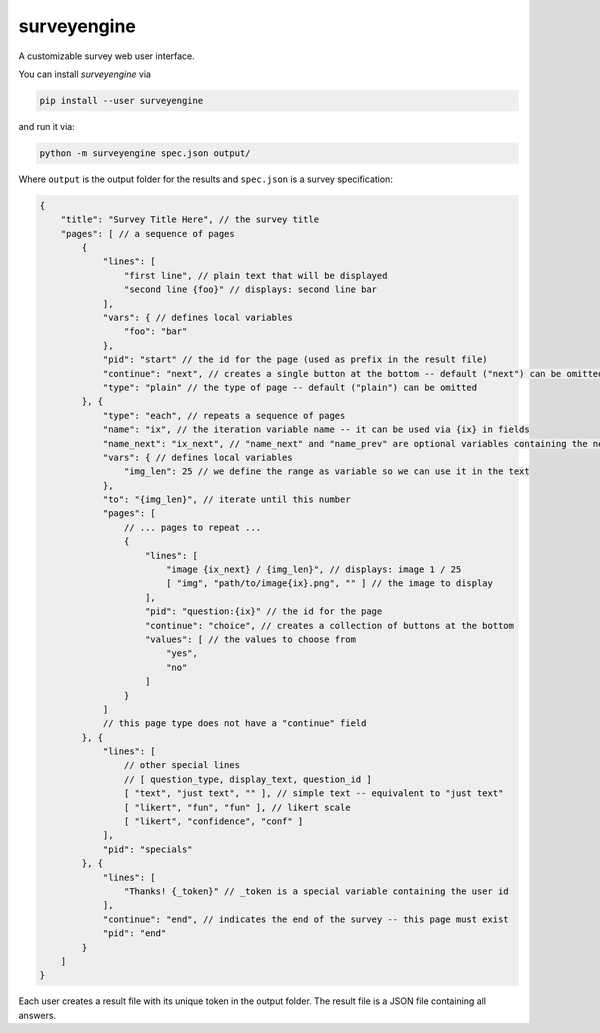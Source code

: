 surveyengine
============

A customizable survey web user interface.

You can install *surveyengine* via

.. code:: bash

    pip install --user surveyengine

and run it via:

.. code:: bash

    python -m surveyengine spec.json output/

Where ``output`` is the output folder for the results and ``spec.json`` is a
survey specification:

.. code:: javascript

    {
        "title": "Survey Title Here", // the survey title
        "pages": [ // a sequence of pages
            {
                "lines": [
                    "first line", // plain text that will be displayed
                    "second line {foo}" // displays: second line bar
                ],
                "vars": { // defines local variables
                    "foo": "bar"
                },
                "pid": "start" // the id for the page (used as prefix in the result file)
                "continue": "next", // creates a single button at the bottom -- default ("next") can be omitted
                "type": "plain" // the type of page -- default ("plain") can be omitted
            }, {
                "type": "each", // repeats a sequence of pages
                "name": "ix", // the iteration variable name -- it can be used via {ix} in fields
                "name_next": "ix_next", // "name_next" and "name_prev" are optional variables containing the next / previous iteration
                "vars": { // defines local variables
                    "img_len": 25 // we define the range as variable so we can use it in the text
                },
                "to": "{img_len}", // iterate until this number
                "pages": [
                    // ... pages to repeat ...
                    {
                        "lines": [
                            "image {ix_next} / {img_len}", // displays: image 1 / 25
                            [ "img", "path/to/image{ix}.png", "" ] // the image to display
                        ],
                        "pid": "question:{ix}" // the id for the page
                        "continue": "choice", // creates a collection of buttons at the bottom
                        "values": [ // the values to choose from
                            "yes",
                            "no"
                        ]
                    }
                ]
                // this page type does not have a "continue" field
            }, {
                "lines": [
                    // other special lines
                    // [ question_type, display_text, question_id ]
                    [ "text", "just text", "" ], // simple text -- equivalent to "just text"
                    [ "likert", "fun", "fun" ], // likert scale
                    [ "likert", "confidence", "conf" ]
                ],
                "pid": "specials"
            }, {
                "lines": [
                    "Thanks! {_token}" // _token is a special variable containing the user id
                ],
                "continue": "end", // indicates the end of the survey -- this page must exist
                "pid": "end"
            }
        ]
    }

Each user creates a result file with its unique token in the output folder.
The result file is a JSON file containing all answers.
